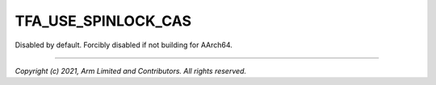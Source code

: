 TFA_USE_SPINLOCK_CAS
====================

.. default-domain:: cmake


Disabled by default. Forcibly disabled if not building for AArch64.

--------------

*Copyright (c) 2021, Arm Limited and Contributors. All rights reserved.*
